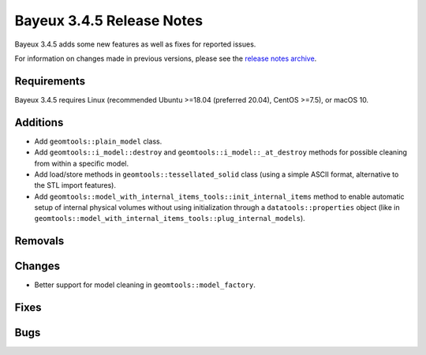 =============================
Bayeux 3.4.5 Release Notes
=============================

Bayeux 3.4.5 adds some new features as well as fixes for reported issues.

For information on changes made in previous versions, please see
the `release notes archive`_.

.. _`release notes archive` : archived_notes/index.rst

.. contents:

Requirements
============

Bayeux  3.4.5 requires  Linux (recommended  Ubuntu >=18.04  (preferred
20.04), CentOS >=7.5), or macOS 10.


Additions
=========

* Add ``geomtools::plain_model`` class.
* Add                ``geomtools::i_model::destroy``               and
  ``geomtools::i_model::_at_destroy``  methods  for possible  cleaning
  from within a specific model.
* Add  load/store  methods in  ``geomtools::tessellated_solid``  class
  (using  a  simple  ASCII  format,  alternative  to  the  STL  import
  features).
* Add ``geomtools::model_with_internal_items_tools::init_internal_items`` method
  to enable automatic setup of internal physical volumes without using initialization
  through a ``datatools::properties`` object (like in ``geomtools::model_with_internal_items_tools::plug_internal_models``).


  
Removals
=========


Changes
=======

* Better support for model cleaning in ``geomtools::model_factory``.

Fixes
=====
    
Bugs
====


.. end
